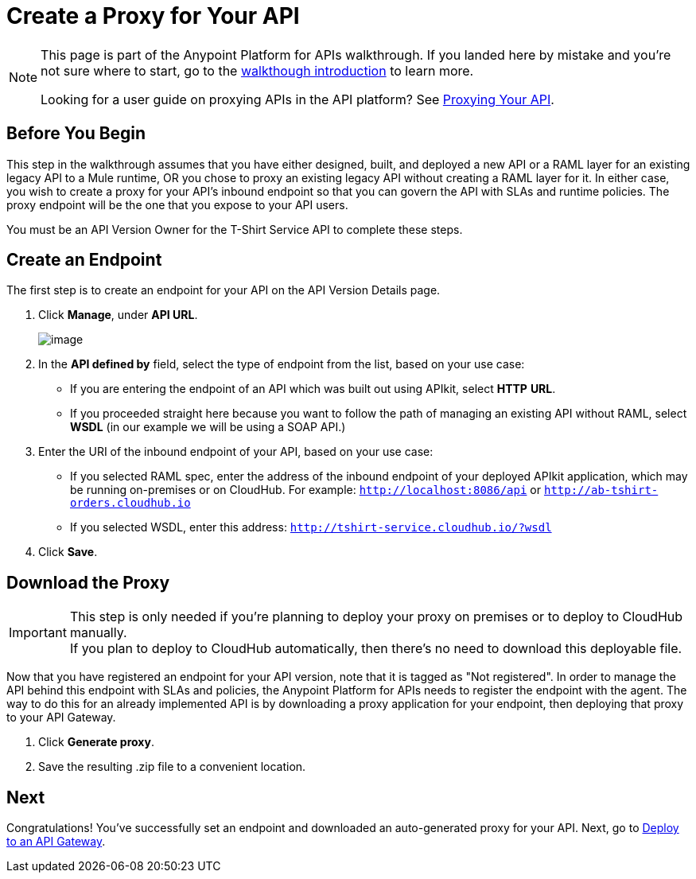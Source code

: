 = Create a Proxy for Your API

[NOTE]
====
This page is part of the Anypoint Platform for APIs walkthrough. If you landed here by mistake and you're not sure where to start, go to the link:/documentation/display/current/Anypoint+Platform+for+APIs+Walkthrough[walkthough introduction] to learn more.

Looking for a user guide on proxying APIs in the API platform? See link:/documentation/display/current/Proxying+Your+API[Proxying Your API].
====

== Before You Begin

This step in the walkthrough assumes that you have either designed, built, and deployed a new API or a RAML layer for an existing legacy API to a Mule runtime, OR you chose to proxy an existing legacy API without creating a RAML layer for it. In either case, you wish to create a proxy for your API's inbound endpoint so that you can govern the API with SLAs and runtime policies. The proxy endpoint will be the one that you expose to your API users.

You must be an API Version Owner for the T-Shirt Service API to complete these steps.

== Create an Endpoint

The first step is to create an endpoint for your API on the API Version Details page.

. Click *Manage*, under *API URL*. +

+
image:/documentation/download/attachments/123340221/url.jpg?version=1&modificationDate=1422552446096[image] +

. In the *API defined by* field, select the type of endpoint from the list, based on your use case: +
* If you are entering the endpoint of an API which was built out using APIkit, select *HTTP* *URL*.
* If you proceeded straight here because you want to follow the path of managing an existing API without RAML, select *WSDL* (in our example we will be using a SOAP API.)
. Enter the URI of the inbound endpoint of your API, based on your use case: +
* If you selected RAML spec, enter the address of the inbound endpoint of your deployed APIkit application, which may be running on-premises or on CloudHub. For example: `http://localhost:8086/api` or `http://ab-tshirt-orders.cloudhub.io`
* If you selected WSDL, enter this address: `http://tshirt-service.cloudhub.io/?wsdl`
. Click *Save*.

== Download the Proxy

[IMPORTANT]
This step is only needed if you're planning to deploy your proxy on premises or to deploy to CloudHub manually. +
If you plan to deploy to CloudHub automatically, then there's no need to download this deployable file.

Now that you have registered an endpoint for your API version, note that it is tagged as "Not registered". In order to manage the API behind this endpoint with SLAs and policies, the Anypoint Platform for APIs needs to register the endpoint with the agent. The way to do this for an already implemented API is by downloading a proxy application for your endpoint, then deploying that proxy to your API Gateway.

. Click *Generate proxy*.
. Save the resulting .zip file to a convenient location.

== Next

Congratulations! You've successfully set an endpoint and downloaded an auto-generated proxy for your API. Next, go to link:/documentation/display/current/Walkthrough+Deploy+to+Gateway[Deploy to an API Gateway].
